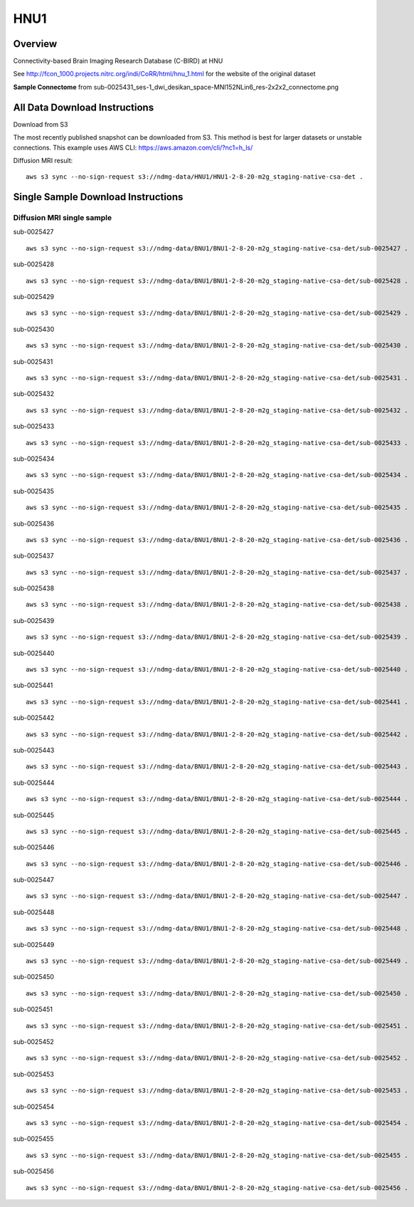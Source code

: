 .. m2g_data documentation master file, created by
   sphinx-quickstart on Tue Mar 10 15:24:51 2020.
   You can adapt this file completely to your liking, but it should at least
   contain the root `toctree` directive.

******************
HNU1
******************



Overview
-----------

Connectivity-based Brain Imaging Research Database (C-BIRD) at HNU

See http://fcon_1000.projects.nitrc.org/indi/CoRR/html/hnu_1.html for the website of the original dataset

**Sample Connectome** from sub-0025431_ses-1_dwi_desikan_space-MNI152NLin6_res-2x2x2_connectome.png


.. image:: ../../_static/connectomic_pic/HUN1-sub-0025431_ses-1_dwi_desikan_space-MNI152NLin6_res-2x2x2_connectome.png
	:width: 400
	:align: center



All Data Download Instructions
-------------------------------------

Download from S3

The most recently published snapshot can be downloaded from S3. This method is best for larger datasets or unstable connections. This example uses AWS CLI: https://aws.amazon.com/cli/?nc1=h_ls/



Diffusion MRI result::

	aws s3 sync --no-sign-request s3://ndmg-data/HNU1/HNU1-2-8-20-m2g_staging-native-csa-det .




Single Sample Download Instructions
----------------------------------------


**Diffusion MRI single sample**
~~~~~~~~~~~~~~~~~~~~~~~~~~~~~~~~~~~~~~~~


sub-0025427   ::
    
    aws s3 sync --no-sign-request s3://ndmg-data/BNU1/BNU1-2-8-20-m2g_staging-native-csa-det/sub-0025427 .

sub-0025428   ::
    
    aws s3 sync --no-sign-request s3://ndmg-data/BNU1/BNU1-2-8-20-m2g_staging-native-csa-det/sub-0025428 .
	
sub-0025429   ::
    
    aws s3 sync --no-sign-request s3://ndmg-data/BNU1/BNU1-2-8-20-m2g_staging-native-csa-det/sub-0025429 .
	
sub-0025430   ::
    
    aws s3 sync --no-sign-request s3://ndmg-data/BNU1/BNU1-2-8-20-m2g_staging-native-csa-det/sub-0025430 .
	
sub-0025431   ::
    
    aws s3 sync --no-sign-request s3://ndmg-data/BNU1/BNU1-2-8-20-m2g_staging-native-csa-det/sub-0025431 .

sub-0025432   ::
    
    aws s3 sync --no-sign-request s3://ndmg-data/BNU1/BNU1-2-8-20-m2g_staging-native-csa-det/sub-0025432 .
	
sub-0025433   ::
    
    aws s3 sync --no-sign-request s3://ndmg-data/BNU1/BNU1-2-8-20-m2g_staging-native-csa-det/sub-0025433 .
	
sub-0025434   ::
    
    aws s3 sync --no-sign-request s3://ndmg-data/BNU1/BNU1-2-8-20-m2g_staging-native-csa-det/sub-0025434 .
	
sub-0025435   ::
    
    aws s3 sync --no-sign-request s3://ndmg-data/BNU1/BNU1-2-8-20-m2g_staging-native-csa-det/sub-0025435 .

sub-0025436   ::
    
    aws s3 sync --no-sign-request s3://ndmg-data/BNU1/BNU1-2-8-20-m2g_staging-native-csa-det/sub-0025436 .
	
sub-0025437  ::
    
    aws s3 sync --no-sign-request s3://ndmg-data/BNU1/BNU1-2-8-20-m2g_staging-native-csa-det/sub-0025437 .
	
sub-0025438   ::
    
    aws s3 sync --no-sign-request s3://ndmg-data/BNU1/BNU1-2-8-20-m2g_staging-native-csa-det/sub-0025438 .
		
sub-0025439  ::
    
    aws s3 sync --no-sign-request s3://ndmg-data/BNU1/BNU1-2-8-20-m2g_staging-native-csa-det/sub-0025439 .
	
sub-0025440   ::
    
    aws s3 sync --no-sign-request s3://ndmg-data/BNU1/BNU1-2-8-20-m2g_staging-native-csa-det/sub-0025440 .
	
sub-0025441   ::
    
    aws s3 sync --no-sign-request s3://ndmg-data/BNU1/BNU1-2-8-20-m2g_staging-native-csa-det/sub-0025441 .

sub-0025442   ::
    
    aws s3 sync --no-sign-request s3://ndmg-data/BNU1/BNU1-2-8-20-m2g_staging-native-csa-det/sub-0025442 .
	
sub-0025443   ::
    
    aws s3 sync --no-sign-request s3://ndmg-data/BNU1/BNU1-2-8-20-m2g_staging-native-csa-det/sub-0025443 .
	
sub-0025444   ::
    
    aws s3 sync --no-sign-request s3://ndmg-data/BNU1/BNU1-2-8-20-m2g_staging-native-csa-det/sub-0025444 .
	
sub-0025445   ::
    
    aws s3 sync --no-sign-request s3://ndmg-data/BNU1/BNU1-2-8-20-m2g_staging-native-csa-det/sub-0025445 .

sub-0025446   ::
    
    aws s3 sync --no-sign-request s3://ndmg-data/BNU1/BNU1-2-8-20-m2g_staging-native-csa-det/sub-0025446 .
	
sub-0025447  ::
    
    aws s3 sync --no-sign-request s3://ndmg-data/BNU1/BNU1-2-8-20-m2g_staging-native-csa-det/sub-0025447 .
	
sub-0025448   ::
    
    aws s3 sync --no-sign-request s3://ndmg-data/BNU1/BNU1-2-8-20-m2g_staging-native-csa-det/sub-0025448 .
		
sub-0025449  ::
    
    aws s3 sync --no-sign-request s3://ndmg-data/BNU1/BNU1-2-8-20-m2g_staging-native-csa-det/sub-0025449 .
		
sub-0025450   ::
    
    aws s3 sync --no-sign-request s3://ndmg-data/BNU1/BNU1-2-8-20-m2g_staging-native-csa-det/sub-0025450 .
	
sub-0025451   ::
    
    aws s3 sync --no-sign-request s3://ndmg-data/BNU1/BNU1-2-8-20-m2g_staging-native-csa-det/sub-0025451 .

sub-0025452   ::
    
    aws s3 sync --no-sign-request s3://ndmg-data/BNU1/BNU1-2-8-20-m2g_staging-native-csa-det/sub-0025452 .
	
sub-0025453   ::
    
    aws s3 sync --no-sign-request s3://ndmg-data/BNU1/BNU1-2-8-20-m2g_staging-native-csa-det/sub-0025453 .
	
sub-0025454   ::
    
    aws s3 sync --no-sign-request s3://ndmg-data/BNU1/BNU1-2-8-20-m2g_staging-native-csa-det/sub-0025454 .
	
sub-0025455   ::
    
    aws s3 sync --no-sign-request s3://ndmg-data/BNU1/BNU1-2-8-20-m2g_staging-native-csa-det/sub-0025455 .

sub-0025456   ::
    
    aws s3 sync --no-sign-request s3://ndmg-data/BNU1/BNU1-2-8-20-m2g_staging-native-csa-det/sub-0025456 .
	